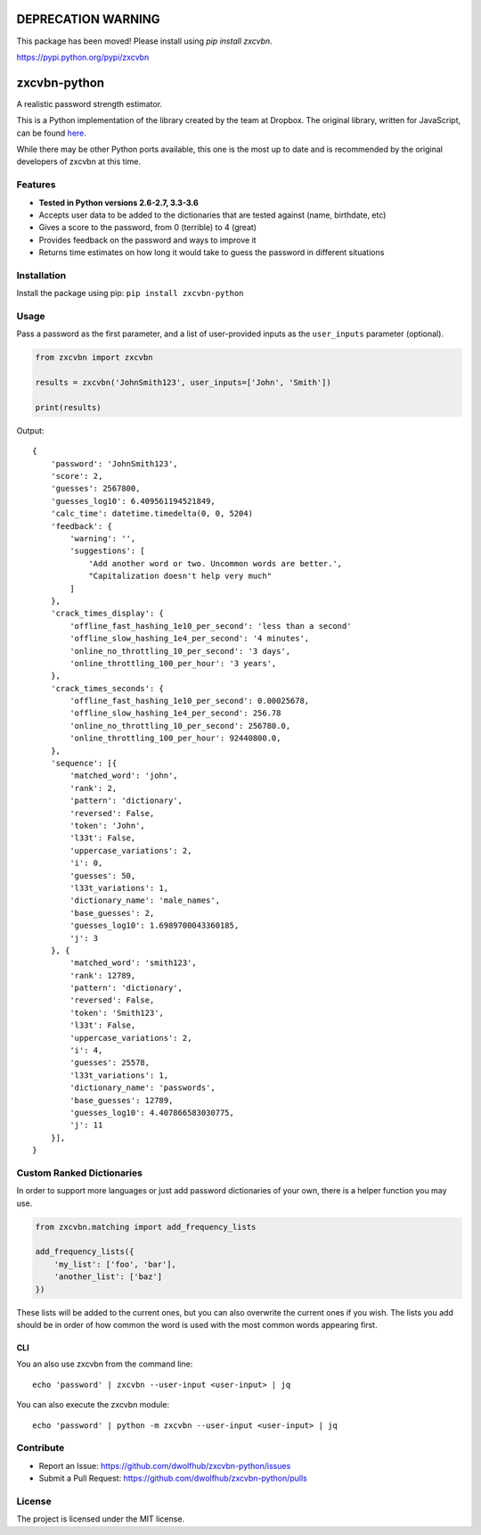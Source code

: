 DEPRECATION WARNING
===================

This package has been moved! Please install using `pip install zxcvbn`.

https://pypi.python.org/pypi/zxcvbn


|Build Status|

zxcvbn-python
=============

A realistic password strength estimator.

This is a Python implementation of the library created by the team at Dropbox.
The original library, written for JavaScript, can be found
`here <https://github.com/dropbox/zxcvbn>`__.

While there may be other Python ports available, this one is the most up
to date and is recommended by the original developers of zxcvbn at this
time.


Features
--------
- **Tested in Python versions 2.6-2.7, 3.3-3.6**
- Accepts user data to be added to the dictionaries that are tested against (name, birthdate, etc)
- Gives a score to the password, from 0 (terrible) to 4 (great)
- Provides feedback on the password and ways to improve it
- Returns time estimates on how long it would take to guess the password in different situations

Installation
------------

Install the package using pip: ``pip install zxcvbn-python``

Usage
-----

Pass a password as the first parameter, and a list of user-provided
inputs as the ``user_inputs`` parameter (optional).

.. code:: python

    from zxcvbn import zxcvbn

    results = zxcvbn('JohnSmith123', user_inputs=['John', 'Smith'])

    print(results)

Output:

::

    {
        'password': 'JohnSmith123',
        'score': 2,
        'guesses': 2567800,
        'guesses_log10': 6.409561194521849,
        'calc_time': datetime.timedelta(0, 0, 5204)
        'feedback': {
            'warning': '',
            'suggestions': [
                'Add another word or two. Uncommon words are better.',
                "Capitalization doesn't help very much"
            ]
        },
        'crack_times_display': {
            'offline_fast_hashing_1e10_per_second': 'less than a second'
            'offline_slow_hashing_1e4_per_second': '4 minutes',
            'online_no_throttling_10_per_second': '3 days',
            'online_throttling_100_per_hour': '3 years',
        },
        'crack_times_seconds': {
            'offline_fast_hashing_1e10_per_second': 0.00025678,
            'offline_slow_hashing_1e4_per_second': 256.78
            'online_no_throttling_10_per_second': 256780.0,
            'online_throttling_100_per_hour': 92440800.0,
        },
        'sequence': [{
            'matched_word': 'john',
            'rank': 2,
            'pattern': 'dictionary',
            'reversed': False,
            'token': 'John',
            'l33t': False,
            'uppercase_variations': 2,
            'i': 0,
            'guesses': 50,
            'l33t_variations': 1,
            'dictionary_name': 'male_names',
            'base_guesses': 2,
            'guesses_log10': 1.6989700043360185,
            'j': 3
        }, {
            'matched_word': 'smith123',
            'rank': 12789,
            'pattern': 'dictionary',
            'reversed': False,
            'token': 'Smith123',
            'l33t': False,
            'uppercase_variations': 2,
            'i': 4,
            'guesses': 25578,
            'l33t_variations': 1,
            'dictionary_name': 'passwords',
            'base_guesses': 12789,
            'guesses_log10': 4.407866583030775,
            'j': 11
        }],
    }


Custom Ranked Dictionaries
--------------------------

In order to support more languages or just add password dictionaries of your own, there is a helper function you may use.

.. code:: python

    from zxcvbn.matching import add_frequency_lists

    add_frequency_lists({
        'my_list': ['foo', 'bar'],
        'another_list': ['baz']
    })

These lists will be added to the current ones, but you can also overwrite the current ones if you wish.
The lists you add should be in order of how common the word is used with the most common words appearing first.

CLI
~~~

You an also use zxcvbn from the command line::

    echo 'password' | zxcvbn --user-input <user-input> | jq

You can also execute the zxcvbn module::

    echo 'password' | python -m zxcvbn --user-input <user-input> | jq


Contribute
----------

- Report an Issue: https://github.com/dwolfhub/zxcvbn-python/issues
- Submit a Pull Request: https://github.com/dwolfhub/zxcvbn-python/pulls

License
-------

The project is licensed under the MIT license.


.. |Build Status| image:: https://travis-ci.org/dwolfhub/zxcvbn-python.svg?branch=master
   :target: https://travis-ci.org/dwolfhub/zxcvbn-python

